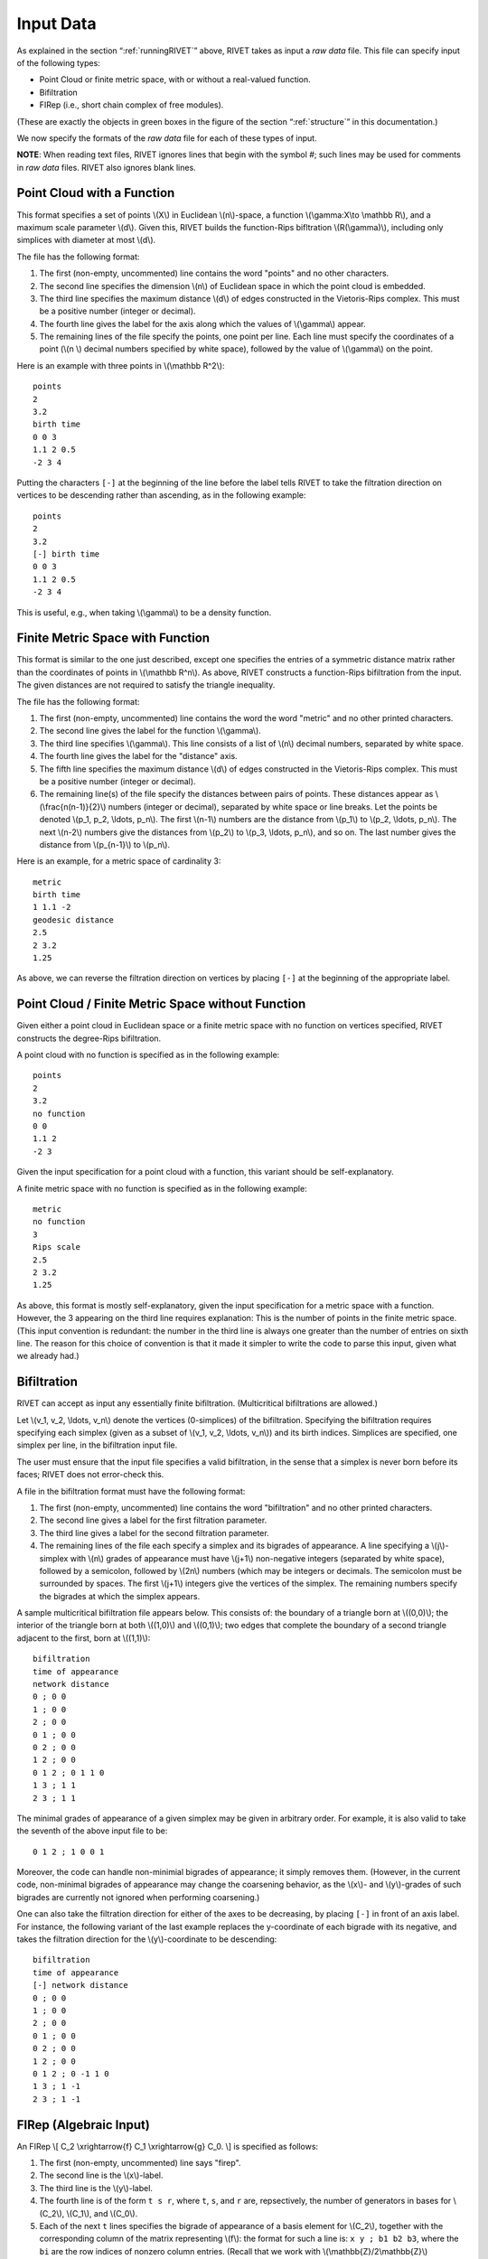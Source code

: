 .. _inputData:

Input Data
==========

As explained in the section “:ref:`runningRIVET`” above, RIVET takes as input a *raw data* file.  This file can specify input of the following types:

* Point Cloud or finite metric space, with or without a real-valued function. 
* Bifiltration
* FIRep (i.e., short chain complex of free modules).

(These are exactly the objects in green boxes in the figure of the section “:ref:`structure`” in this documentation.)

We now specify the formats of the *raw data* file for each of these types of input.

**NOTE**: When reading text files, RIVET ignores lines that begin with the symbol `#`; such lines may be used for comments in *raw data* files.  RIVET also ignores blank lines.

Point Cloud with a Function
---------------------------

This format specifies a set of points \\(X\\) in Euclidean \\(n\\)-space, a function \\(\\gamma:X\\to \\mathbb R\\), and a maximum scale parameter \\(d\\).  Given this, RIVET builds the function-Rips bifltration \\(R(\\gamma)\\), including only simplices with diameter at most \\(d\\). 

The file has the following format:

#. The first (non-empty, uncommented) line contains the word "points" and no other characters.
#. The second line specifies the dimension \\(n\\) of Euclidean space in which the point cloud is embedded.
#. The third line specifies the maximum distance \\(d\\) of edges constructed in the Vietoris-Rips complex. This must be a positive number (integer or decimal).
#. The fourth line gives the label for the axis along which the values of \\(\\gamma\\) appear.
#. The remaining lines of the file specify the points, one point per line. Each line must specify the coordinates of a point (\\(n \\) decimal numbers specified by white space), followed by the value of \\(\\gamma\\) on the point.

Here is an example with three points in \\(\\mathbb R^2\\)::

	points
	2
	3.2
	birth time
	0 0 3
	1.1 2 0.5
	-2 3 4

Putting the characters ``[-]`` at the beginning of the line before the label tells RIVET to take the filtration direction on vertices to be descending rather than ascending, as in the following example::

	points
	2
	3.2
	[-] birth time 
	0 0 3
	1.1 2 0.5
	-2 3 4

This is useful, e.g.,  when taking \\(\\gamma\\) to be a density function.

Finite Metric Space with Function
---------------------------------

This format is similar to the one just described, except one specifies the entries of a symmetric distance matrix rather than the coordinates of points in \\(\\mathbb R^n\\).  
As above, RIVET constructs a function-Rips bifiltration from the input.  
The given distances are not required to satisfy the triangle inequality.

The file has the following format:

#. The first (non-empty, uncommented) line contains the word the word "metric" and no other printed characters.
#. The second line gives the label for the function \\(\\gamma\\).
#. The third line specifies \\(\\gamma\\). This line consists of a list of \\(n\\) decimal numbers, separated by white space.
#. The fourth line gives the label for the "distance" axis.
#. The fifth line specifies the maximum distance \\(d\\) of edges constructed in the Vietoris-Rips complex. This must be a positive number (integer or decimal).
#. The remaining line(s) of the file specify the distances between pairs of points. These distances appear as \\(\\frac{n(n-1)}{2}\\) numbers (integer or decimal), separated by white space or line breaks. Let the points be denoted \\(p_1, p_2, \\ldots, p_n\\). The first \\(n-1\\) numbers are the distance from \\(p_1\\) to \\(p_2, \\ldots, p_n\\). The next \\(n-2\\) numbers give the distances from \\(p_2\\) to \\(p_3, \\ldots, p_n\\), and so on. The last number gives the distance from \\(p_{n-1}\\) to \\(p_n\\).

Here is an example, for a metric space of cardinality 3::

	metric
	birth time
	1 1.1 -2
	geodesic distance
	2.5
	2 3.2
	1.25

As above, we can reverse the filtration direction on vertices by placing ``[-]`` at the beginning of the appropriate label.

Point Cloud / Finite Metric Space without Function
-----------------------------------------------------------------------------

Given either a point cloud in Euclidean space or a finite metric space with no function on vertices specified, RIVET constructs the degree-Rips bifiltration.

A point cloud with no function is specified as in the following example::

	points
	2
	3.2
	no function
	0 0 
	1.1 2 
	-2 3

Given the input specification for a point cloud with a function, this variant should be self-explanatory.  

A finite metric space with no function is specified as in the following example::

	metric
	no function
	3
	Rips scale
	2.5
	2 3.2
	1.25

As above, this format is mostly self-explanatory, given the input specification for a metric space with a function.    However, the 3 appearing on the third line requires explanation: This is the number of points in the finite metric space.  
(This input convention is redundant: the number in the third line is always one greater than the number of entries on sixth line.  The reason for this choice of convention is that it made it simpler to write the code to parse this input, given what we already had.)


Bifiltration
------------
RIVET can accept as input any essentially finite bifiltration.  (Multicritical bifiltrations are allowed.)


Let \\(v_1, v_2, \\ldots, v_n\\) denote the vertices (0-simplices) of the bifiltration. 
Specifying the bifiltration requires specifying each simplex (given as a subset of \\(v_1, v_2, \\ldots, v_n\\)) and its birth indices. 
Simplices are specified, one simplex per line, in the bifiltration input file.

The user must ensure that the input file specifies a valid bifiltration, in the sense that a simplex is never born before its faces; RIVET does not error-check this.

A file in the bifiltration format must have the following format:

#. The first (non-empty, uncommented) line contains the word "bifiltration" and no other printed characters.
#. The second line gives a label for the first filtration parameter.
#. The third line gives a label for the second filtration parameter.
#. The remaining lines of the file each specify a simplex and its bigrades of appearance.  A line specifying a \\(j\\)-simplex with \\(n\\) grades of appearance must have \\(j+1\\) non-negative integers (separated by white space), followed by a semicolon, followed by \\(2n\\) numbers (which may be integers or decimals.  The semicolon must be surrounded by spaces.  The first \\(j+1\\) integers give the vertices of the simplex. The remaining numbers specify the bigrades at which the simplex appears.

A sample multicritical bifiltration file appears below. This consists of: the boundary of a triangle born at \\((0,0)\\); the interior of the triangle born at both \\((1,0)\\) and \\((0,1)\\); two edges that complete the boundary of a second triangle adjacent to the first, born at \\((1,1)\\)::

	bifiltration
	time of appearance
	network distance
	0 ; 0 0
	1 ; 0 0
	2 ; 0 0
	0 1 ; 0 0
	0 2 ; 0 0
	1 2 ; 0 0
	0 1 2 ; 0 1 1 0
	1 3 ; 1 1
	2 3 ; 1 1

The minimal grades of appearance of a given simplex may be given in arbitrary order.  For example, it is also valid to take the seventh of the above input file to be::

	0 1 2 ; 1 0 0 1

Moreover, the code can handle non-minimial bigrades of appearance; it simply removes them.  (However, in the current code, non-minimal bigrades of appearance may change the coarsening behavior, as the \\(x\\)- and \\(y\\)-grades of such bigrades are currently not ignored when performing coarsening.)

One can also take the filtration direction for either of the axes to be decreasing, by placing ``[-]`` in front of an axis label. 
For instance, the following variant of the last example replaces the y-coordinate of each bigrade with its negative, and takes the filtration direction for the \\(y\\)-coordinate to be descending::

	bifiltration
	time of appearance
	[-] network distance
	0 ; 0 0
	1 ; 0 0
	2 ; 0 0
	0 1 ; 0 0
	0 2 ; 0 0
	1 2 ; 0 0
	0 1 2 ; 0 -1 1 0
	1 3 ; 1 -1
	2 3 ; 1 -1

.. _firep:

FIRep (Algebraic Input) 
-----------------------

An FIRep 
\\[ C_2 \\xrightarrow{f} C_1 \\xrightarrow{g} C_0. \\]
is specified as follows:

#. The first (non-empty, uncommented) line says "firep".
#. The second line is the \\(x\\)-label.
#. The third line is the \\(y\\)-label.
#. The fourth line is of the form ``t s r``, where ``t``, ``s``, and ``r`` are, repsectively, the number of generators in bases for \\(C_2\\), \\(C_1\\), and \\(C_0\\).
#. Each of the next ``t`` lines specifies the bigrade of appearance of a basis element for \\(C_2\\), together with the corresponding column of the matrix representing \\(f\\): the format for such a line is: ``x y ; b1 b2 b3``, where the ``bi`` are the row indices of nonzero column entries.  (Recall that we work with \\(\\mathbb{Z}/2\\mathbb{Z}\\) coefficients.) 
#. Each of the next ``s`` lines specifies the bigrade of appearance of a basis element for \\(C_1\\), together with the corresponding column of the matrix representing \\(g\\).
   
An example FIRep input is shown below::

	firep
	parameter 1
	parameter 2
	2 3 3 
	1 0 ; 1 1 1 
	0 1 ; 1 1 1  
	0 0 ; 1 2
	0 0 ; 0 2
	0 0 ; 0 1

This example has a natural geometric interpretation.  
The boundary of a triangle is born at \\((0,0)\\), and the triangle is filled in at both \\((1,0)\\) and \\((0,1)\\). 
The input gives the portion of the resulting chain complex required to compute the 1st persistent homology module. 

